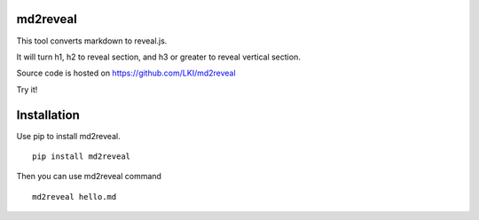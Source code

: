 =========
md2reveal
=========

This tool converts markdown to reveal.js.

It will turn h1, h2 to reveal section,
and h3 or greater to reveal vertical section.

Source code is hosted on https://github.com/LKI/md2reveal

Try it!

============
Installation
============

Use pip to install md2reveal.

::

    pip install md2reveal

Then you can use md2reveal command

::

    md2reveal hello.md
